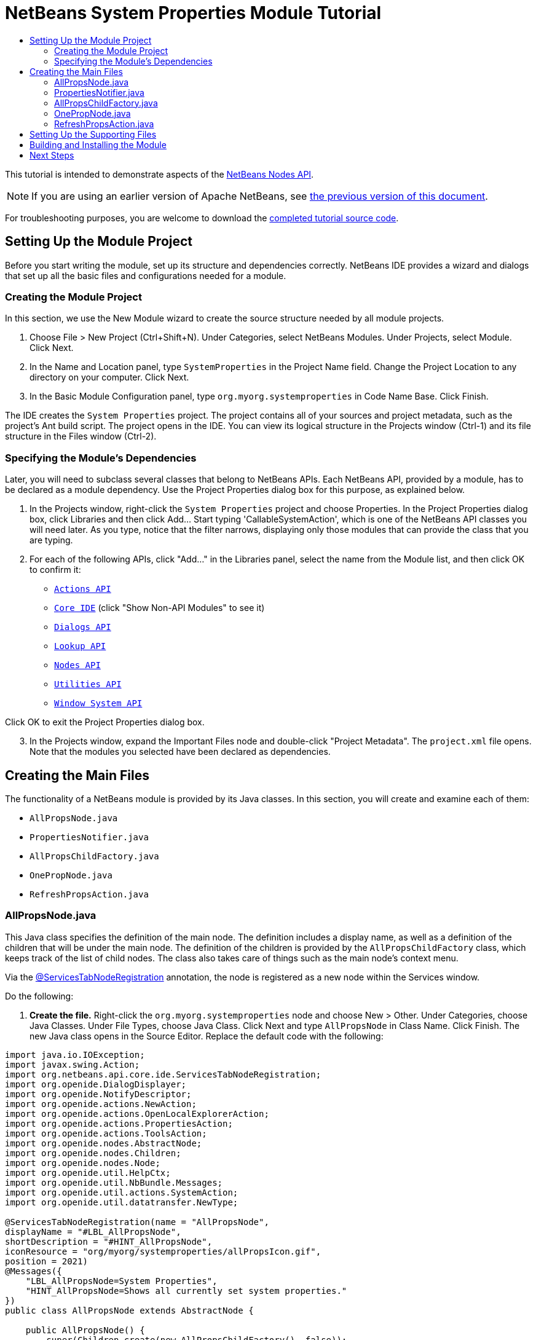 // 
//     Licensed to the Apache Software Foundation (ASF) under one
//     or more contributor license agreements.  See the NOTICE file
//     distributed with this work for additional information
//     regarding copyright ownership.  The ASF licenses this file
//     to you under the Apache License, Version 2.0 (the
//     "License"); you may not use this file except in compliance
//     with the License.  You may obtain a copy of the License at
// 
//       http://www.apache.org/licenses/LICENSE-2.0
// 
//     Unless required by applicable law or agreed to in writing,
//     software distributed under the License is distributed on an
//     "AS IS" BASIS, WITHOUT WARRANTIES OR CONDITIONS OF ANY
//     KIND, either express or implied.  See the License for the
//     specific language governing permissions and limitations
//     under the License.
//

= NetBeans System Properties Module Tutorial
:jbake-type: platform-tutorial
:jbake-tags: tutorials 
:markup-in-source: verbatim,quotes,macros
:jbake-status: published
:syntax: true
:source-highlighter: pygments
:toc: left
:toc-title:
:icons: font
:experimental:
:description: NetBeans System Properties Module Tutorial - Apache NetBeans
:keywords: Apache NetBeans Platform, Platform Tutorials, NetBeans System Properties Module Tutorial

This tutorial is intended to demonstrate aspects of the  link:https://bits.netbeans.org/dev/javadoc/org-openide-nodes/org/openide/nodes/package-summary.html[NetBeans Nodes API].

NOTE: If you are using an earlier version of Apache NetBeans, see  link:74/nbm-nodesapi.html[the previous version of this document].







For troubleshooting purposes, you are welcome to download the  link:http://web.archive.org/web/20170409072842/http://java.net/projects/nb-api-samples/show/versions/8.0/tutorials/SystemProperties[completed tutorial source code].


== Setting Up the Module Project

Before you start writing the module, set up its structure and dependencies correctly. NetBeans IDE provides a wizard and dialogs that set up all the basic files and configurations needed for a module.


=== Creating the Module Project

In this section, we use the New Module wizard to create the source structure needed by all module projects.


[start=1]
1. Choose File > New Project (Ctrl+Shift+N). Under Categories, select NetBeans Modules. Under Projects, select Module. Click Next.

[start=2]
1. In the Name and Location panel, type  ``SystemProperties``  in the Project Name field. Change the Project Location to any directory on your computer. Click Next.

[start=3]
1. In the Basic Module Configuration panel, type  ``org.myorg.systemproperties``  in Code Name Base. Click Finish.

The IDE creates the  ``System Properties``  project. The project contains all of your sources and project metadata, such as the project's Ant build script. The project opens in the IDE. You can view its logical structure in the Projects window (Ctrl-1) and its file structure in the Files window (Ctrl-2).


=== Specifying the Module's Dependencies

Later, you will need to subclass several classes that belong to NetBeans APIs. Each NetBeans API, provided by a module, has to be declared as a module dependency. Use the Project Properties dialog box for this purpose, as explained below.


[start=1]
1. In the Projects window, right-click the  ``System Properties``  project and choose Properties. In the Project Properties dialog box, click Libraries and then click Add... Start typing 'CallableSystemAction', which is one of the NetBeans API classes you will need later. As you type, notice that the filter narrows, displaying only those modules that can provide the class that you are typing.


[start=2]
1. For each of the following APIs, click "Add..." in the Libraries panel, select the name from the Module list, and then click OK to confirm it:

*  `` link:https://bits.netbeans.org/dev/javadoc/org-openide-actions/overview-summary.html[Actions API]`` 
*  `` link:http://bits.netbeans.org/dev/javadoc/org-netbeans-core-ide/overview-summary.html[Core IDE]``  (click "Show Non-API Modules" to see it)
*  `` link:https://bits.netbeans.org/dev/javadoc/org-openide-dialogs/overview-summary.html[Dialogs API]`` 
*  `` link:http://bits.netbeans.org/dev/javadoc/org-openide-util-lookup/overview-summary.html[Lookup API]`` 
*  `` link:https://bits.netbeans.org/dev/javadoc/org-openide-nodes/overview-summary.html[Nodes API]`` 
*  `` link:https://bits.netbeans.org/dev/javadoc/org-openide-util/overview-summary.html[Utilities API]`` 
*  `` link:https://bits.netbeans.org/dev/javadoc/org-openide-windows/overview-summary.html[Window System API]`` 

Click OK to exit the Project Properties dialog box.


[start=3]
1. In the Projects window, expand the Important Files node and double-click "Project Metadata". The  ``project.xml``  file opens. Note that the modules you selected have been declared as dependencies.


== Creating the Main Files

The functionality of a NetBeans module is provided by its Java classes. In this section, you will create and examine each of them:

*  ``AllPropsNode.java`` 
*  ``PropertiesNotifier.java`` 
*  ``AllPropsChildFactory.java`` 
*  ``OnePropNode.java`` 
*  ``RefreshPropsAction.java`` 


=== AllPropsNode.java

This Java class specifies the definition of the main node. The definition includes a display name, as well as a definition of the children that will be under the main node. The definition of the children is provided by the  ``AllPropsChildFactory``  class, which keeps track of the list of child nodes. The class also takes care of things such as the main node's context menu.

Via the  link:http://bits.netbeans.org/dev/javadoc/org-netbeans-core-ide/org/netbeans/api/core/ide/ServicesTabNodeRegistration.html[@ServicesTabNodeRegistration] annotation, the node is registered as a new node within the Services window.

Do the following:


[start=1]
1. *Create the file.* Right-click the  ``org.myorg.systemproperties``  node and choose New > Other. Under Categories, choose Java Classes. Under File Types, choose Java Class. Click Next and type  ``AllPropsNode``  in Class Name. Click Finish. The new Java class opens in the Source Editor. Replace the default code with the following:

[source,java,subs="{markup-in-source}"]
----

import java.io.IOException;
import javax.swing.Action;
import org.netbeans.api.core.ide.ServicesTabNodeRegistration;
import org.openide.DialogDisplayer;
import org.openide.NotifyDescriptor;
import org.openide.actions.NewAction;
import org.openide.actions.OpenLocalExplorerAction;
import org.openide.actions.PropertiesAction;
import org.openide.actions.ToolsAction;
import org.openide.nodes.AbstractNode;
import org.openide.nodes.Children;
import org.openide.nodes.Node;
import org.openide.util.HelpCtx;
import org.openide.util.NbBundle.Messages;
import org.openide.util.actions.SystemAction;
import org.openide.util.datatransfer.NewType;

@ServicesTabNodeRegistration(name = "AllPropsNode",
displayName = "#LBL_AllPropsNode",
shortDescription = "#HINT_AllPropsNode",
iconResource = "org/myorg/systemproperties/allPropsIcon.gif",
position = 2021)
@Messages({
    "LBL_AllPropsNode=System Properties",
    "HINT_AllPropsNode=Shows all currently set system properties."
})
public class AllPropsNode extends AbstractNode {

    public AllPropsNode() {
        super(Children.create(new AllPropsChildFactory(), false));
        setDisplayName(Bundle.LBL_AllPropsNode());
        setShortDescription(Bundle.HINT_AllPropsNode());
        setIconBaseWithExtension("org/myorg/systemproperties/allPropsIcon.gif");
    }

    @Override
    public Action[] getActions(boolean context) {
        Action[] result = new Action[]{
            new RefreshPropsAction(),
            null,
            SystemAction.get(OpenLocalExplorerAction.class),
            null,
            SystemAction.get(NewAction.class),
            null,
            SystemAction.get(ToolsAction.class),
            SystemAction.get(PropertiesAction.class),};
        return result;
    }

    @Override
    public HelpCtx getHelpCtx() {
        return HelpCtx.DEFAULT_HELP;
    }

    @Override
    public Node cloneNode() {
        return new AllPropsNode();
    }

    @Messages({
        "LBL_NewProp=System Property",
        "LBL_NewProp_dialog=Create New Property",
        "MSG_NewProp_dialog_key=New property name:",
        "MSG_NewProp_dialog_value=New property value:"})
    @Override
    public NewType[] getNewTypes() {
        return new NewType[]{
            new NewType() {
                @Override
                public String getName() {
                    return Bundle.LBL_NewProp();
                }
                @Override
                public void create() throws IOException {
                    NotifyDescriptor.InputLine msg = new NotifyDescriptor.InputLine(Bundle.LBL_NewProp_dialog(), Bundle.MSG_NewProp_dialog_key());
                    DialogDisplayer.getDefault().notify(msg);
                    String key = msg.getInputText();
                    if ("".equals(key)) {
                        return;
                    }
                    msg = new NotifyDescriptor.InputLine(Bundle.MSG_NewProp_dialog_value(), Bundle.MSG_NewProp_dialog_key());
                    DialogDisplayer.getDefault().notify(msg);
                    String value = msg.getInputText();
                    System.setProperty(key, value);
                    PropertiesNotifier.changed();
                }
            }
        };
    }
    
}
----


[start=2]
1. *Understand the file.* Here is an explanation of the class:
* * ``public class AllPropsNode extends  link:https://bits.netbeans.org/dev/javadoc/org-openide-nodes/org/openide/nodes/AbstractNode.html[AbstractNode]`` .*  ``AbstractNode``  is a generic Node subclass.  `` link:https://bits.netbeans.org/dev/javadocorg-openide-nodes/org/openide/nodes/Node.html[Node]``  is the abstract class,  ``AbstractNode``  is the common implementation that can be customized.
* *Constructor:*
* * ``public AllPropsNode`` .* In creating this node, it first calls super -- the  link:https://bits.netbeans.org/dev/javadoc/org-openide-nodes/org/openide/nodes/AbstractNode.html#AbstractNode(org.openide.nodes.Children)[constructor for the super class (AbstractNode)]. This creates the infrastructure for AbstractNode, and shows that it is mandatory to supply a child object for its use. This object represents the list of children of the node, creating a separate class for clarity: AllPropsChildFactory.
* * `` link:http://bits.netbeans.org/dev/javadoc/org-openide-nodes/org/openide/nodes/AbstractNode.html#setIconBaseWithExtension%28java.lang.String%29[setIconBaseWithExtension]`` .* Designates the location for the associated icon.
* * `` link:https://bits.netbeans.org/dev/javadoc/org-openide-nodes/org/openide/nodes/Node.html#setDisplayName(java.lang.String)[setDisplayName]`` .* Sets the name the user sees. This defaults to the internal name, but it is better to set it to something localized.
* * `` link:https://bits.netbeans.org/dev/javadoc/org-openide-nodes/org/openide/nodes/Node.html#setShortDescription(java.lang.String)[setShortDescription]`` .* Sets the associated tool tip. This is the override to specify what goes into the node context menu.
* *Methods:*
* * `` link:https://bits.netbeans.org/dev/javadoc/org-openide-nodes/org/openide/nodes/Node.html#getActions(boolean)[getActions]`` .* The following is a list of actions to be displayed in the menu, with separators between the menu items. The following methods are used:
*  ``RefreshPropsAction``  is an action defined in another source file
*  `` link:https://bits.netbeans.org/dev/javadoc/org-openide-actions/org/openide/actions/NewAction.html[NewAction]``  enables the creation of a new subnode or key-value pair
*  `` link:https://bits.netbeans.org/dev/javadoc/org-openide-actions/org/openide/actions/OpenLocalExplorerAction.html[OpenLocalExplorerAction]``  permits the user to make a new Explorer window showing only system properties

Both  `` link:https://bits.netbeans.org/dev/javadoc/org-openide-actions/org/openide/actions/ToolsAction.html[ToolsAction]``  and  `` link:https://bits.netbeans.org/dev/javadocorg-openide-actions/org/openide/actions/PropertiesAction.html[PropertiesAction]``  are standard actions that most nodes should have.

* * `` link:https://bits.netbeans.org/dev/javadoc/org-openide-nodes/org/openide/nodes/AbstractNode.html#getHelpCtx()[getHelpCtx]`` .* Supplies an IDE key for the context help. When building context help for this Module, this is how you would associate a specific node with a specific help string.
* * `` link:https://bits.netbeans.org/dev/javadoc/org-openide-nodes/org/openide/nodes/AbstractNode.html#cloneNode()[cloneNode]`` .* Creates a new copy of the node that enables other parts of the IDE to display a separate copy of the System Properties list, other than the Services window. This is more efficient than the fallback implementation, which is to delegate to the original.
* * `` link:https://bits.netbeans.org/dev/javadoc/org-openide-nodes/org/openide/nodes/AbstractNode.html#getNewTypes()[getNewTypes]`` .* Returns a list of  `` link:https://bits.netbeans.org/dev/javadocorg-openide-util/org/openide/util/datatransfer/NewType.html[NewType]``  objects. When there is a  ``NewAction``  in the context menu, the action displays menu items corresponding to each of the  ``NewTypes``  in the node. The action provides the actual GUI, such as showing a submenu. You specify abstract definitions and make the new objects. In this example, only one  ``NewType``  is returned, since there is only one type of thing that can reasonably be created (a new system property); however, more than one  ``NewType``  could be returned, and they would be displayed in a submenu.
* * `` link:https://bits.netbeans.org/dev/javadoc/org-openide-util/org/openide/util/datatransfer/NewType.html#create()[create]`` .* Creates the new object. In this example, there will be dialog boxes for the key-in values.
* * `` link:https://bits.netbeans.org/dev/javadoc/org-openide-dialogs/org/openide/NotifyDescriptor.InputLine.html[NotifyDescriptor.InputLine]`` .* The description of a small dialog with a single text entry field pop up, a title for the dialog, and a message.
* * `` link:https://bits.netbeans.org/dev/javadoc/org-openide-dialogs/org/openide/DialogDisplayer.html#notify(org.openide.NotifyDescriptor)[DialogDisplayer.getDefault().notify(desc)]`` .* Displays all this in a pop-up dialog.
* * `` link:https://bits.netbeans.org/dev/javadoc/org-openide-dialogs/org/openide/NotifyDescriptor.InputLine.html#getInputText()[getInputText]`` .* Retrieves the user input for the key.

The same is done for the value, again using  ``DialogDisplayer.getDefault``  and  ``getInputText`` .

Next,  ``System.setProperty`` , from the Java API, is called to set the system property.

Finally, another class,  ``PropertiesNotifier.changed``  (created next), is called to indicate to other classes and Module components that something about the current set of system properties has changed and updates are required. For example, there may be a new property, or an existing value may have changed.


=== PropertiesNotifier.java

This Java class manages routing events whenever there are changes, including adding, deleting, or renaming a property, or when a property value has changed. You could also see it as a helper routine, very similar to a JavaBeans component that has an event set attached to it. However, it is not strictly a JavaBeans component -- there are no instances of this class -- but its static methods are used like JavaBeans instance methods. Use is made of the  link:http://bits.netbeans.org/dev/javadoc/org-openide-util/org/openide/util/ChangeSupport.html[ChangeSupport] class from the NetBeans APIs, which is an equivalent of  ``PropertyChangeSupport``  for  ``ChangeListeners`` .


[start=1]
1. *Create the file.* Right-click the  ``org.myorg.systemproperties``  node, choose New > Java Class, and type  ``PropertiesNotifier``  in Class Name. Click Finish. The new Java class opens in the Source Editor. Replace the default code with the following:

[source,java,subs="{markup-in-source}"]
----

import javax.swing.event.ChangeListener;
import org.openide.util.ChangeSupport;

public class PropertiesNotifier {

    private static final ChangeSupport cs = new ChangeSupport(PropertiesNotifier.class);

    public static void addChangeListener(ChangeListener listener) {
        cs.addChangeListener(listener);
    }

    public static void removeChangeListener(ChangeListener listener) {
        cs.removeChangeListener(listener);
    }

    public static void changed() {
        cs.fireChange();
    }
    
}
----


[start=2]
1. *Understand the file.* The methods defined for this class are as follows:
* * ``changed`` .* Fires an event to those processes that are listening. Every component that displays information based on a system property must listen for these events and update their displays as needed.
* * ``addChangeListener`` * and * ``removeChangeListener`` .* Lets components register themselves as listeners for these events. Processes which have displayed state can add a  ``ChangeListener``  to this class. To ensure proper updates, processes that affect the state call  ``changed`` .


=== AllPropsChildFactory.java

This Java class is responsible for keeping track of the list of nodes underneath the main node. When first asked for the list, the class retrieves all system properties and asks the node implementation to keep track of all the system property names. The abstract class doing this is called  `` link:https://bits.netbeans.org/dev/javadoc/org-openide-nodes/org/openide/nodes/Children.html[Children]`` .

In this example, a popular children implementation called  `` link:http://bits.netbeans.org/dev/javadoc/org-openide-nodes/org/openide/nodes/ChildFactory.Detachable.html[ChildFactory]``  is used. By subclassing  ``ChildFactory`` , you need not explicitly keep track of the nodes -- this implementation does that. Instead, you keep track of a set of keys, which are lighter weight objects. Each key typically represents one node. You must tell the implementation how to create a node for each key. You can decide for yourself what type of keys to use.

In this example, the keys are names of system properties.


[start=1]
1. *Create the file.* Right-click the  ``org.myorg.systemproperties``  node, choose New > Java Class, and type  ``AllPropsChildFactory``  in Class Name. Click Finish. The new Java class opens in the Source Editor. Replace the default code with the following code:

[source,java,subs="{markup-in-source}"]
----

import java.util.ArrayList;
import java.util.Collections;
import java.util.List;
import javax.swing.event.ChangeEvent;
import javax.swing.event.ChangeListener;
import org.openide.nodes.ChildFactory;
import org.openide.nodes.Node;

public class AllPropsChildFactory extends ChildFactory.Detachable<String> {

    private ChangeListener listener;

    @Override
    protected void addNotify() {
        PropertiesNotifier.addChangeListener(listener = new ChangeListener() {
            @Override
            public void stateChanged(ChangeEvent ev) {
                refresh(true);
            }
        });
    }

    @Override
    protected void removeNotify() {
        if (listener != null) {
            PropertiesNotifier.removeChangeListener(listener);
            listener = null;
        }
    }

    @Override
    protected Node createNodeForKey(String key) {
        return new OnePropNode(key);
    }

    @Override
    protected boolean createKeys(List<String> toPopulate) {
        List<String> keys = new ArrayList<String>();
        for (Object prop : System.getProperties().keySet()) {
            keys.add((String) prop);
        }
        Collections.sort(keys);
        toPopulate.addAll(keys);
        return true;
    }

}
----


[start=2]
1. *Understand the file.* The important methods that should be defined when implementing  ``ChildFactory``  include:
* * `` link:http://bits.netbeans.org/dev/javadoc/org-openide-nodes/org/openide/nodes/ChildFactory.Detachable.html#addNotify%28%29[addNotify]`` .* Called the first time that a list of nodes is needed by the platform. An example of this is when the System Properties node is expanded. When  ``addNotify``  is called, it calls the helper method  ``refreshList``  to determine the keys, then it registers itself with the  ``PropertiesNotifier`` , requesting notification of any system property changes. If there is such a change, the list will be refreshed.
* * `` link:http://bits.netbeans.org/dev/javadoc/org-openide-nodes/org/openide/nodes/ChildFactory.Detachable.html#removeNotify%28%29[removeNotify]`` .* Called when the user collapses a System Properties node and starts working on something else. The platform will notice that the list of nodes is no longer needed, and it will free up the memory that is no longer being used. Note that momentarily collapsing the node will not trigger this call. When  ``removeNotify``  is called, it removes the listener, as it is no longer interested in receiving notifications. In addition,  ``refresh``  is called. This method is defined by  ``ChildFactory``  for use by the subclasses.
* * `` link:http://bits.netbeans.org/dev/javadoc/org-openide-nodes/org/openide/nodes/ChildFactory.html#createKeys%28java.util.List%29[createKeys]`` .* The  ``System.getProperties``  call retrieves all of the properties currently defined in the system. This call goes through all of the property names, keeping and sorting this list. When  ``true``  is returned, every item found in the  ``toPopulate``  list is automatically passed to  ``createNodeForKey`` , where the subnodes are created, one per system property, sorted by property name.
* * `` link:http://bits.netbeans.org/dev/javadoc/org-openide-nodes/org/openide/nodes/ChildFactory.html#createNodeForKey%28T%29[createNodeForKey]`` .* Called by the implementation whenever it needs to construct a child node. It is passed the key for which it is making a node. It returns either none, one, or more nodes corresponding to what should be displayed for the key. In this example, a new instance of one property node is being created, and the system property name is passed into its constructor.


=== OnePropNode.java

This Java class provides the  ``AbstractNode``  implementation for a single property. Its constructor requires a string key. This class displays a single system property name. When the user expands the system properties node, it builds a list of keys, then creates a corresponding number of  ``OnePropNodes`` . Each  ``OnePropNode``  displays a single key, and does not directly interact with its parent node -- its knowledge is limited to a single system property and how to deal with it, as well as notifying the  ``PropertiesNotifier``  if there are any changes. This design makes it easier to reuse such nodes, including placing them in other contexts.


[start=1]
1. *Create the file.* Right-click the  ``org.myorg.systemproperties``  node, choose New > Java Class, and type  ``OnePropNode``  in Class Name. Click Finish. The new Java class opens in the Source Editor. Replace the default code with the following:

[source,java,subs="{markup-in-source}"]
----

import java.io.IOException;
import java.util.Properties;
import javax.swing.Action;
import javax.swing.event.ChangeEvent;
import javax.swing.event.ChangeListener;
import org.openide.actions.DeleteAction;
import org.openide.actions.PropertiesAction;
import org.openide.actions.RenameAction;
import org.openide.actions.ToolsAction;
import org.openide.nodes.AbstractNode;
import org.openide.nodes.Children;
import org.openide.nodes.Node;
import org.openide.nodes.PropertySupport;
import org.openide.nodes.Sheet;
import org.openide.util.NbBundle.Messages;
import org.openide.util.actions.SystemAction;

public class OnePropNode extends AbstractNode {

    private String key;
    private ChangeListener listener;

    @Messages("HINT_OnePropNode=Represents one system property.")
    public OnePropNode(String key) {
        super(Children.LEAF);
        this.key = key;
        setIconBaseWithExtension("org/myorg/systemproperties/onePropIcon.gif");
        super.setName(key);
        setShortDescription(Bundle.HINT_OnePropNode());
    }

    @Override
    public Action[] getActions(boolean context) {
        Action[] result = new Action[]{
            SystemAction.get(DeleteAction.class),
            SystemAction.get(RenameAction.class),
            null,
            SystemAction.get(ToolsAction.class),
            SystemAction.get(PropertiesAction.class),};
        return result;
    }

    @Override
    public Action getPreferredAction() {
        return SystemAction.get(PropertiesAction.class);
    }

    @Override
    public Node cloneNode() {
        return new OnePropNode(key);
    }

    @Messages({"PROP_value=Value","HINT_value=Value of this system property."})
    @Override
    protected Sheet createSheet() {
        Sheet sheet = super.createSheet();
        Sheet.Set props = sheet.get(Sheet.PROPERTIES);
        if (props == null) {
            props = Sheet.createPropertiesSet();
            sheet.put(props);
        }
        props.put(new PropertySupport.Name(this));
        class ValueProp extends PropertySupport.ReadWrite {
            public ValueProp() {
                super("value", String.class, Bundle.PROP_value(), Bundle.HINT_value());
            }
            @Override
            public Object getValue() {
                return System.getProperty(key);
            }
            @Override
            public void setValue(Object nue) {
                System.setProperty(key, (String) nue);
                PropertiesNotifier.changed();
            }
        }
        props.put(new ValueProp());
        PropertiesNotifier.addChangeListener(listener = new ChangeListener() {
            @Override
            public void stateChanged(ChangeEvent ev) {
                firePropertyChange("value", null, null);
            }
        });
        return sheet;
    }

    @Override
    protected void finalize() throws Throwable {
        super.finalize();
        if (listener != null) {
            PropertiesNotifier.removeChangeListener(listener);
        }
    }

    @Override
    public boolean canRename() {
        return true;
    }

    @Override
    public void setName(String nue) {
        Properties p = System.getProperties();
        String value = p.getProperty(key);
        p.remove(key);
        if (value != null) {
            p.setProperty(nue, value);
        }
        System.setProperties(p);
        PropertiesNotifier.changed();
    }

    @Override
    public boolean canDestroy() {
        return true;
    }

    @Override
    public void destroy() throws IOException {
        Properties p = System.getProperties();
        p.remove(key);
        System.setProperties(p);
        PropertiesNotifier.changed();
    }
    
}
----


[start=2]
1. *Understand the file.* Here is an explanation of the class:

[start=1]
1. * ``public class OnePropNode extends AbstractNode`` .*  ``AbstractNode``  is a generic Node subclass.  ``Node``  is the abstract class,  ``AbstractNode``  is the common implementation that can be customized.

[start=2]
1. *Constructor:*
* * ``super( link:https://bits.netbeans.org/dev/javadoc/org-openide-nodes/org/openide/nodes/Children.html#LEAF[Children.LEAF])`` .* Tells the node�s hierarchy that this is a leaf node that will not need to be expanded and will not have any children. It then stores the key and sets the icon.
* * ``super. link:https://bits.netbeans.org/dev/javadoc/org-openide-nodes/org/openide/nodes/AbstractNode.html#setName(java.lang.String)[setName(key)]`` .* Sets the name of the key. The inherited version is used, to set the node name (it does not attempt to rename the actual property).
* * `` link:https://bits.netbeans.org/dev/javadoc/org-openide-nodes/org/openide/nodes/Node.html#setShortDescription(java.lang.String)[setShortDescription]`` .* Sets the associated tool tip. This is the override to specify what goes into the node context menu.

[start=3]
1. *Methods:*
* * `` link:http://bits.netbeans.org/dev/javadoc/org-openide-nodes/org/openide/nodes/AbstractNode.html#getPreferredAction%28%29[getPreferredAction]`` .* Sets what is run by default if the node is double clicked or similar user actions are performed. In this example, the default action is to pop up the property sheet.
* * ``createSheet`` .* Configures the look of the property sheet. This creates the list of tabs in the property sheet, along with the list of properties.  ``createSheet``  is not called until there is a need to display the list of properties.
* * ``super. link:https://bits.netbeans.org/dev/javadoc/org-openide-nodes/org/openide/nodes/AbstractNode.html#createSheet()[createSheet]`` .* Ensures there is a sheet to start with.
* * `` link:https://bits.netbeans.org/dev/javadoc/org-openide-nodes/org/openide/nodes/Sheet.html#get(java.lang.String)[sheet.get (Sheet.PROPERTIES)]`` .* Checks to see if there is a tab named  ``Properties`` . If not,  `` link:https://bits.netbeans.org/dev/javadoc/org-openide-nodes/org/openide/nodes/Sheet.html#createPropertiesSet()[Sheet.createPropertiesSet]``  makes one. Note that  `` link:https://bits.netbeans.org/dev/javadocorg-openide-nodes/org/openide/nodes/Sheet.html[Sheet]``  refers to the entire set of properties for the node, and  `` link:https://bits.netbeans.org/dev/javadoc/org-openide-nodes/org/openide/nodes/Sheet.Set.html[Sheet.Set]``  is one tab in the property sheet.
* * `` link:https://bits.netbeans.org/dev/javadoc/org-openide-nodes/org/openide/nodes/PropertySupport.Name.html[PropertySupport.Name]`` .* Creates a  ``Name``  property that reflects the name of the node. The code is already synchronizing the node name with the system property name.
* * ``ValueProp`` .* Is an inner class, a custom property that is created for this example.  `` link:https://bits.netbeans.org/dev/javadoc/org-openide-nodes/org/openide/nodes/PropertySupport.ReadWrite.html[PropertySupport.ReadWrite]``  is the base class for entering and viewing values. The super call provides a code name for the property as well as a display name and a tool tip for the user.
* * `` link:https://bits.netbeans.org/dev/javadoc/org-openide-nodes/org/openide/nodes/Node.Property.html#getValue()[getValue]`` .* Looks up the system property.
* * `` link:https://bits.netbeans.org/dev/javadoc/org-openide-nodes/org/openide/nodes/Node.Property.html#setValue(java.lang.Object)[setValue]`` .* Sets a new value for the system property and notifies other processes that the value has changed.

The property is added to the property sheet, along with a  ``ChangeListener`` , which listens for changes in system properties, which may mean that this specific property has changed. If true, then the  ``firePropertyChange``  node fires a change to say that one of the properties in its property sheet is no longer valid, and checks and updates should be made accordingly. Note that the name of the property is value, which matches the internal name assigned when creating  ``ValueProp`` .

* * ``finalize`` .* Called when the class is destroyed -- whenever this node is destroyed, the  ``ChangeListener``  is removed.
* * `` link:https://bits.netbeans.org/dev/javadoc/org-openide-nodes/org/openide/nodes/AbstractNode.html#canRename()[canRename]`` .* Returns  ``true`` , allowing the node to be renamed.
* * `` link:https://bits.netbeans.org/dev/javadoc/org-openide-nodes/org/openide/nodes/AbstractNode.html#setName(java.lang.String)[setName]`` .* Called when the node is renamed, such as from the rename action, an inplace rename from the Explorer, or from the Name property in the property sheet. This action retrieves all system properties and associated values, removes the key, adds a new property with a new name and value, and sets the system properties. This action also notifies all concerned that it has changed, though it does not directly rename itself (see  ``AllPropsChildFactory``  next).
* * `` link:https://bits.netbeans.org/dev/javadoc/org-openide-nodes/org/openide/nodes/AbstractNode.html#canDestroy()[canDestroy]`` .* Gives permission to delete this node.
* * `` link:https://bits.netbeans.org/dev/javadoc/org-openide-nodes/org/openide/nodes/Node.html#destroy()[destroy].`` * Retrieves system properties, removes its key, sets properties back, and notifies all concerned of changes. Note that this  ``destroy``  method does not remove the node -- it only removes the system property and notifies interested parties that this property is gone. The node is actually removed later, by  ``AllPropsChildFactory`` .  ``AllPropsChildFactory``  realizes this property no longer exists, and creates a new set of keys that no longer includes this property. Then the  ``ChildFactory``  implementation automatically removes that node. This is done to reflect the actual state of the system.


=== RefreshPropsAction.java

This Java class provides the "Refresh" action that appears in the pop-up menu under the "System Properties" main node. It forces a refresh to occur, updating the display of information based on the current state of system properties. It is a plain  ``AbstractAction``  and is always enabled, yet is not sensitive to what is selected. In principle, it could also be placed as a button in a toolbar.


[start=1]
1. *Create the file.* Right-click the  ``org.myorg.systemproperties``  node, choose New > Java Class, and type  ``RefreshPropsAction``  in Class Name. Click Finish. The new Java class opens in the Source Editor. Replace the default code with the following:

[source,java,subs="{markup-in-source}"]
----

import org.openide.util.NbBundle.Messages;
import java.awt.event.ActionEvent;
import javax.swing.AbstractAction;

public class RefreshPropsAction extends AbstractAction {

    @Messages("LBL_RefreshProps=Refresh")
    public RefreshPropsAction() {
        super(Bundle.LBL_RefreshProps());
    }

    @Override
    public void actionPerformed(ActionEvent e) {
        PropertiesNotifier.changed();
    }
    
}
----


[start=2]
1. *Understand the file.* When the action is invoked, the standard JDK  ``actionPerformed``  method is called:
* * ``actionPerformed`` .* Calls  ``<<PropertiesNotifierchanged,PropertiesNotifier.changed>>``  to indicate to other classes and Module components that something about the current set of system properties has changed and updates are required. For example, a new property may have been added or an existing value may have been changed.


== Setting Up the Supporting Files

Once you have coded the main files, you must include the icons you'd like to use. For the icons used to display the nodes, you can use any 16x16 pixel icons you want, so long as they are named  ``allPropsIcon.gif``  and  ``onePropIcon.gif`` , which is what they are named in the code above.

Alternatively, use the icons below:


image::images/allPropsIcon.gif[]


image::images/onePropIcon.gif[]

Note that the  ``setIconBaseWithExtension``  statements in the constructors of  ``AllPropsNode.java``  and  ``OnePropNode.java``  set the location of the icons.


== Building and Installing the Module

Now that you have completed your module, it is time to try it out. The IDE uses an Ant build script to build and install your module. The build script was created for you when you created the module project.


[start=1]
1. In the Projects window, right-click the  ``System Properties``  project and choose Install/Reload in Target Platform.

The module is built and installed in the target IDE or Platform. The target IDE or Platform opens so that you can try out your new Module. The default target IDE or Platform is the installation used by the current instance of the development IDE. Note that when you run your Module, you will be using a temporary test user directory, not the development IDE's user directory.


[start=2]
1. In the IDE's Services window (Ctrl-5), you should see the new node, together with its many subnodes:


image::images/nbm-sysprops-70-2.png[]


== Next Steps

For more information about creating and developing NetBeans Module, see the following resources:

*  link:https://netbeans.apache.org/kb/docs/platform.html[Other Related Tutorials]
*  link:https://bits.netbeans.org/dev/javadoc/[NetBeans API Javadoc]
link:http://netbeans.apache.org/community/mailing-lists.html[Send Us Your Feedback]
